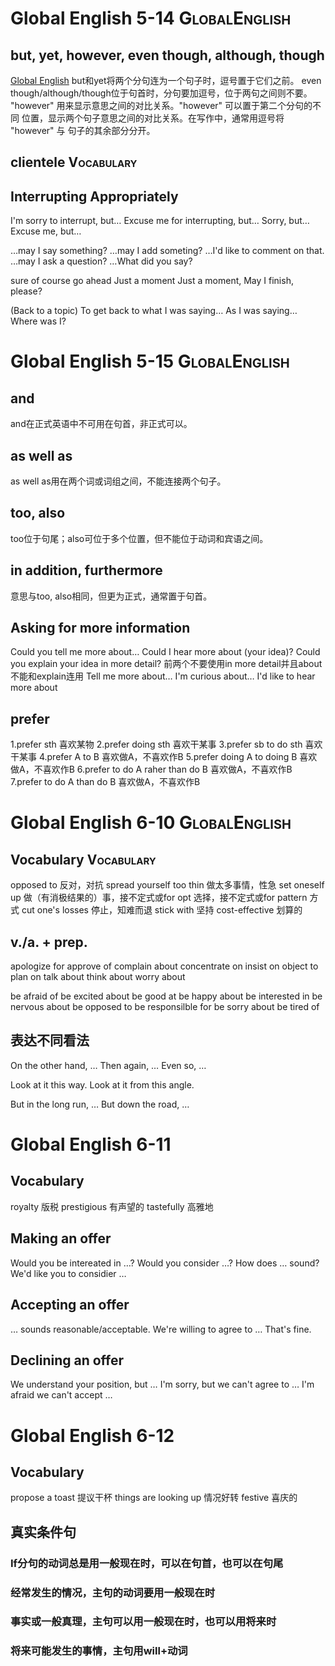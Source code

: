 #+TAGS: { GlobalEnglish(g) Syntax(s) Vocabulary(v) Others(o) }

* Global English 5-14                                         :GlobalEnglish:
** but, yet, however, even though, although, though
[[http://www.globalenglish.com][Global English]]
but和yet将两个分句连为一个句子时，逗号置于它们之前。
even though/although/though位于句首时，分句要加逗号，位于两句之间则不要。
"however" 用来显示意思之间的对比关系。"however" 可以置于第二个分句的不同
位置，显示两个句子意思之间的对比关系。在写作中，通常用逗号将 "however" 与
句子的其余部分分开。
** clientele                                                     :Vocabulary:
** Interrupting Appropriately
I'm sorry to interrupt, but...
Excuse me for interrupting, but...
Sorry, but...
Excuse me, but...

...may I say something?
...may I add someting?
...I'd like to comment on that.
...may I ask a question?
...What did you say?

sure
of course
go ahead
Just a moment
Just a moment, May I finish, please?

(Back to a topic)
To get back to what I was saying...
As I was saying...
Where was I?

* Global English 5-15                                         :GlobalEnglish:
** and
and在正式英语中不可用在句首，非正式可以。
** as well as
as well as用在两个词或词组之间，不能连接两个句子。
** too, also
too位于句尾；also可位于多个位置，但不能位于动词和宾语之间。
** in addition, furthermore
意思与too, also相同，但更为正式，通常置于句首。

** Asking for more information
Could you tell me more about...
Could I hear more about (your idea)?
Could you explain your idea in more detail?
前两个不要使用in more detail并且about不能和explain连用
Tell me more about...
I'm curious about...
I'd like to hear more about

** prefer
1.prefer sth 喜欢某物
2.prefer doing sth 喜欢干某事
3.prefer sb to do sth 喜欢干某事
4.prefer A to B 喜欢做A，不喜欢作B
5.prefer doing A to doing B 喜欢做A，不喜欢作B
6.prefer to do A raher than do B 喜欢做A，不喜欢作B
7.prefer to do A than do B 喜欢做A，不喜欢作B

* Global English 6-10                                         :GlobalEnglish:
** Vocabulary                                                    :Vocabulary:
opposed to 反对，对抗
spread yourself too thin 做太多事情，性急
set oneself up 做（有消极结果的）事，接不定式或for
opt 选择，接不定式或for
pattern 方式
cut one's losses 停止，知难而退
stick with 坚持
cost-effective 划算的

** v./a. + prep.
apologize for
approve of
complain about
concentrate on
insist on
object to
plan on
talk about
think about
worry about

be afraid of
be excited about
be good at
be happy about
be interested in
be nervous about
be opposed to
be responsilble for
be sorry about
be tired of

** 表达不同看法
On the other hand, ...
Then again, ...
Even so, ...

Look at it this way.
Look at it from this angle.

But in the long run, ...
But down the road, ...

* Global English 6-11
** Vocabulary
royalty 版税
prestigious 有声望的
tastefully 高雅地
** Making an offer
Would you be intereated in ...?
Would you consider ...?
How does ... sound?
We'd like you to considier ...
** Accepting an offer
... sounds reasonable/acceptable.
We're willing to agree to ...
That's fine.
** Declining an offer
We understand your position, but ...
I'm sorry, but we can't agree to ...
I'm afraid we can't accept ...


* Global English 6-12
** Vocabulary
propose a toast 提议干杯
things are looking up 情况好转
festive 喜庆的
** 真实条件句
*** If分句的动词总是用一般现在时，可以在句首，也可以在句尾
*** 经常发生的情况，主句的动词要用一般现在时
*** 事实或一般真理，主句可以用一般现在时，也可以用将来时
*** 将来可能发生的事情，主句用will+动词


